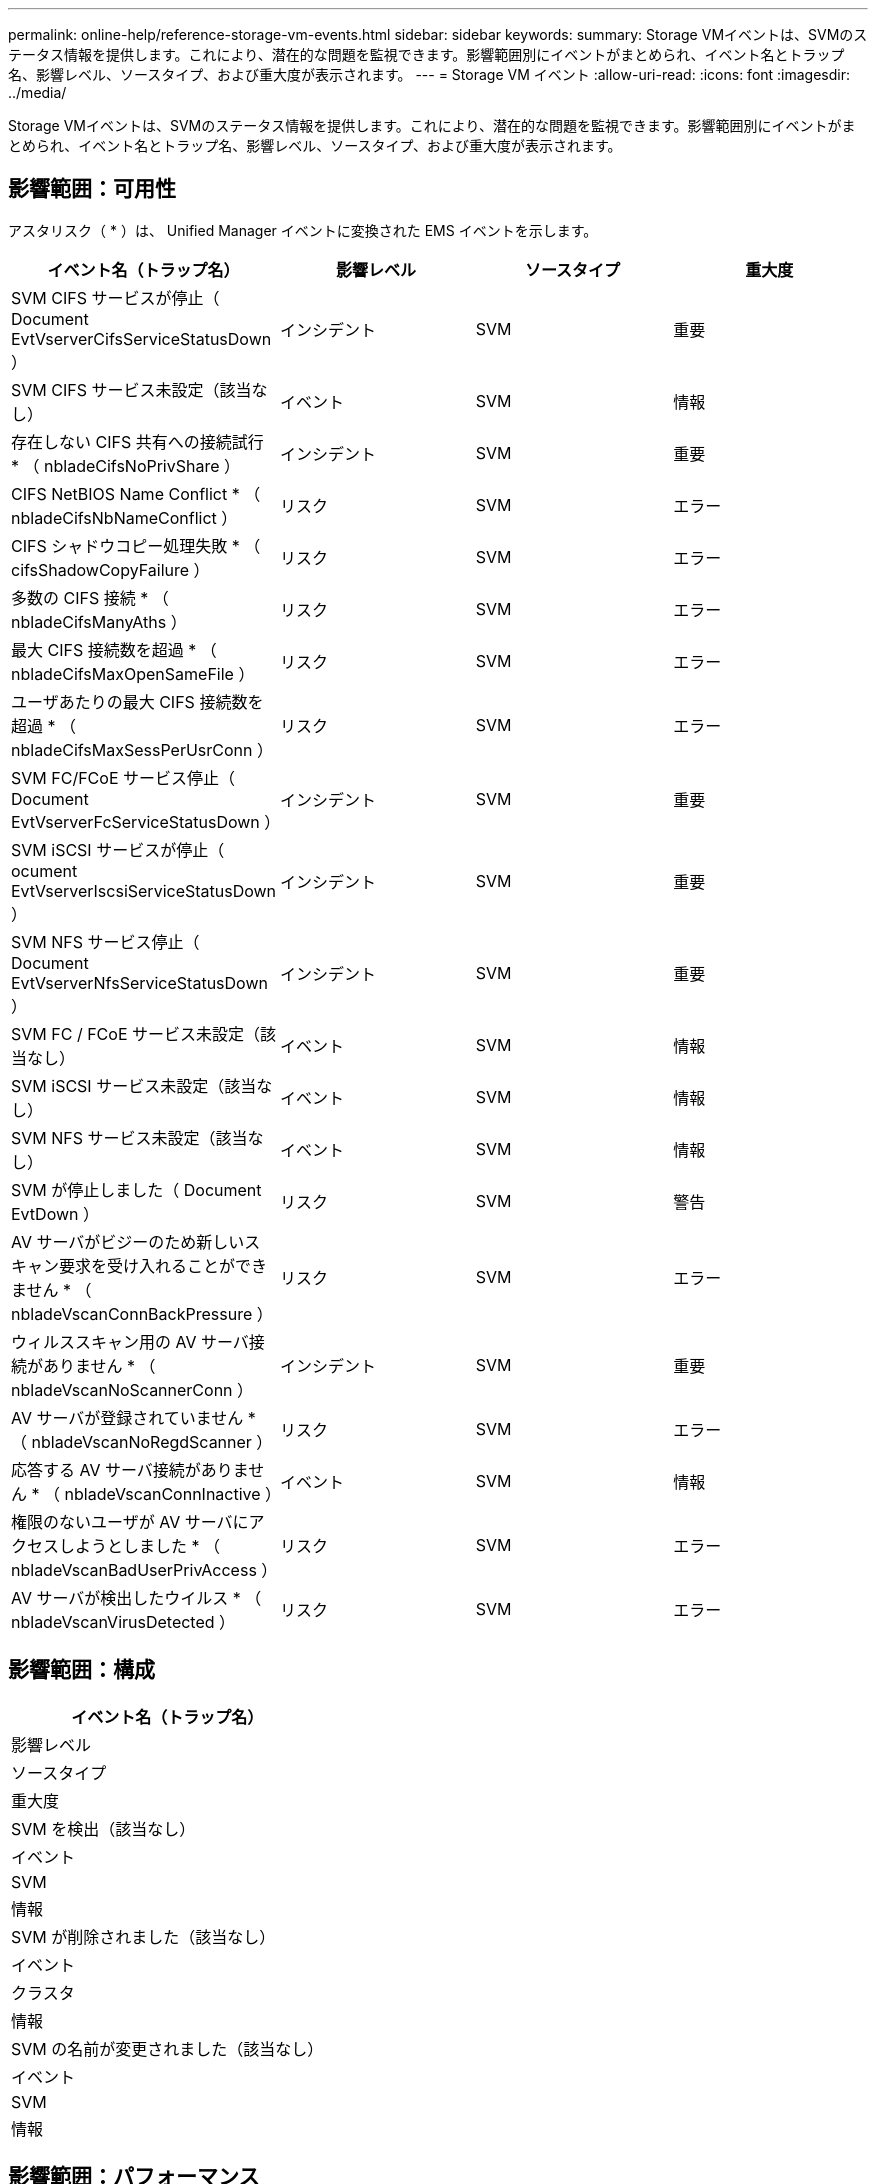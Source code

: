 ---
permalink: online-help/reference-storage-vm-events.html 
sidebar: sidebar 
keywords:  
summary: Storage VMイベントは、SVMのステータス情報を提供します。これにより、潜在的な問題を監視できます。影響範囲別にイベントがまとめられ、イベント名とトラップ名、影響レベル、ソースタイプ、および重大度が表示されます。 
---
= Storage VM イベント
:allow-uri-read: 
:icons: font
:imagesdir: ../media/


[role="lead"]
Storage VMイベントは、SVMのステータス情報を提供します。これにより、潜在的な問題を監視できます。影響範囲別にイベントがまとめられ、イベント名とトラップ名、影響レベル、ソースタイプ、および重大度が表示されます。



== 影響範囲：可用性

アスタリスク（ * ）は、 Unified Manager イベントに変換された EMS イベントを示します。

|===
| イベント名（トラップ名） | 影響レベル | ソースタイプ | 重大度 


 a| 
SVM CIFS サービスが停止（ Document EvtVserverCifsServiceStatusDown ）
 a| 
インシデント
 a| 
SVM
 a| 
重要



 a| 
SVM CIFS サービス未設定（該当なし）
 a| 
イベント
 a| 
SVM
 a| 
情報



 a| 
存在しない CIFS 共有への接続試行 * （ nbladeCifsNoPrivShare ）
 a| 
インシデント
 a| 
SVM
 a| 
重要



 a| 
CIFS NetBIOS Name Conflict * （ nbladeCifsNbNameConflict ）
 a| 
リスク
 a| 
SVM
 a| 
エラー



 a| 
CIFS シャドウコピー処理失敗 * （ cifsShadowCopyFailure ）
 a| 
リスク
 a| 
SVM
 a| 
エラー



 a| 
多数の CIFS 接続 * （ nbladeCifsManyAths ）
 a| 
リスク
 a| 
SVM
 a| 
エラー



 a| 
最大 CIFS 接続数を超過 * （ nbladeCifsMaxOpenSameFile ）
 a| 
リスク
 a| 
SVM
 a| 
エラー



 a| 
ユーザあたりの最大 CIFS 接続数を超過 * （ nbladeCifsMaxSessPerUsrConn ）
 a| 
リスク
 a| 
SVM
 a| 
エラー



 a| 
SVM FC/FCoE サービス停止（ Document EvtVserverFcServiceStatusDown ）
 a| 
インシデント
 a| 
SVM
 a| 
重要



 a| 
SVM iSCSI サービスが停止（ ocument EvtVserverIscsiServiceStatusDown ）
 a| 
インシデント
 a| 
SVM
 a| 
重要



 a| 
SVM NFS サービス停止（ Document EvtVserverNfsServiceStatusDown ）
 a| 
インシデント
 a| 
SVM
 a| 
重要



 a| 
SVM FC / FCoE サービス未設定（該当なし）
 a| 
イベント
 a| 
SVM
 a| 
情報



 a| 
SVM iSCSI サービス未設定（該当なし）
 a| 
イベント
 a| 
SVM
 a| 
情報



 a| 
SVM NFS サービス未設定（該当なし）
 a| 
イベント
 a| 
SVM
 a| 
情報



 a| 
SVM が停止しました（ Document EvtDown ）
 a| 
リスク
 a| 
SVM
 a| 
警告



 a| 
AV サーバがビジーのため新しいスキャン要求を受け入れることができません * （ nbladeVscanConnBackPressure ）
 a| 
リスク
 a| 
SVM
 a| 
エラー



 a| 
ウィルススキャン用の AV サーバ接続がありません * （ nbladeVscanNoScannerConn ）
 a| 
インシデント
 a| 
SVM
 a| 
重要



 a| 
AV サーバが登録されていません * （ nbladeVscanNoRegdScanner ）
 a| 
リスク
 a| 
SVM
 a| 
エラー



 a| 
応答する AV サーバ接続がありません * （ nbladeVscanConnInactive ）
 a| 
イベント
 a| 
SVM
 a| 
情報



 a| 
権限のないユーザが AV サーバにアクセスしようとしました * （ nbladeVscanBadUserPrivAccess ）
 a| 
リスク
 a| 
SVM
 a| 
エラー



 a| 
AV サーバが検出したウイルス * （ nbladeVscanVirusDetected ）
 a| 
リスク
 a| 
SVM
 a| 
エラー

|===


== 影響範囲：構成

|===
| イベント名（トラップ名） 


| 影響レベル 


| ソースタイプ 


| 重大度 


 a| 
SVM を検出（該当なし）



 a| 
イベント



 a| 
SVM



 a| 
情報



 a| 
SVM が削除されました（該当なし）



 a| 
イベント



 a| 
クラスタ



 a| 
情報



 a| 
SVM の名前が変更されました（該当なし）



 a| 
イベント



 a| 
SVM



 a| 
情報

|===


== 影響範囲：パフォーマンス

|===
| イベント名（トラップ名） | 影響レベル | ソースタイプ | 重大度 


 a| 
SVM IOPS の重大しきい値を超過（ドキュメント： vmIopsIncident ）
 a| 
インシデント
 a| 
SVM
 a| 
重要



 a| 
SVM IOPS の警告しきい値を超過（ドキュメントの注意：警告）
 a| 
リスク
 a| 
SVM
 a| 
警告



 a| 
SVM MBps の重大しきい値を超過（ドキュメント： vmMbpsIncident ）
 a| 
インシデント
 a| 
SVM
 a| 
重要



 a| 
SVM MBps の警告しきい値を超過（ドキュメントの vmMbpsWarning ）
 a| 
リスク
 a| 
SVM
 a| 
警告



 a| 
SVM レイテンシの重大しきい値を超過（ドキュメント： vmLatencyIncident ）
 a| 
インシデント
 a| 
SVM
 a| 
重要



 a| 
SVM レイテンシの警告しきい値を超過（ドキュメント： vmLatencyWarning ）
 a| 
リスク
 a| 
SVM
 a| 
警告

|===


== 影響範囲：セキュリティ

|===
| イベント名（トラップ名） | 影響レベル | ソースタイプ | 重大度 


 a| 
監査ログ無効（ VserverAuditLogDisabled ）
 a| 
リスク
 a| 
SVM
 a| 
警告



 a| 
ログインバナーが無効になっています（ドキュメントの LoginBannerDisabled ）
 a| 
リスク
 a| 
SVM
 a| 
警告



 a| 
SSH でセキュアでない暗号を使用（ ocumentVserverSSHSecure ）
 a| 
リスク
 a| 
SVM
 a| 
警告

|===